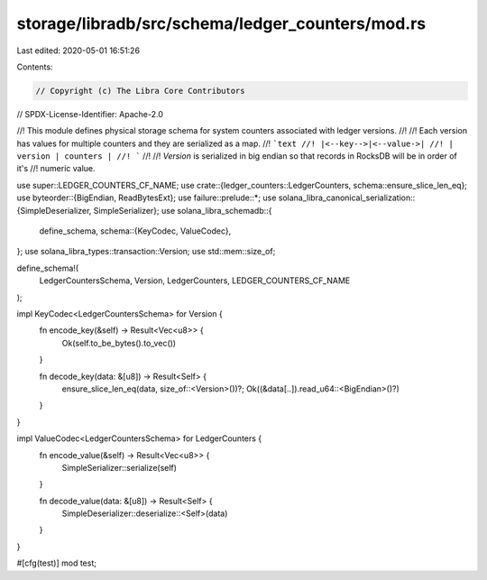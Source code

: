 storage/libradb/src/schema/ledger_counters/mod.rs
=================================================

Last edited: 2020-05-01 16:51:26

Contents:

.. code-block:: rs

    // Copyright (c) The Libra Core Contributors
// SPDX-License-Identifier: Apache-2.0

//! This module defines physical storage schema for system counters associated with ledger versions.
//!
//! Each version has values for multiple counters and they are serialized as a map.
//! ```text
//! |<--key-->|<--value->|
//! | version | counters |
//! ```
//!
//! `Version` is serialized in big endian so that records in RocksDB will be in order of it's
//! numeric value.

use super::LEDGER_COUNTERS_CF_NAME;
use crate::{ledger_counters::LedgerCounters, schema::ensure_slice_len_eq};
use byteorder::{BigEndian, ReadBytesExt};
use failure::prelude::*;
use solana_libra_canonical_serialization::{SimpleDeserializer, SimpleSerializer};
use solana_libra_schemadb::{
    define_schema,
    schema::{KeyCodec, ValueCodec},
};
use solana_libra_types::transaction::Version;
use std::mem::size_of;

define_schema!(
    LedgerCountersSchema,
    Version,
    LedgerCounters,
    LEDGER_COUNTERS_CF_NAME
);

impl KeyCodec<LedgerCountersSchema> for Version {
    fn encode_key(&self) -> Result<Vec<u8>> {
        Ok(self.to_be_bytes().to_vec())
    }

    fn decode_key(data: &[u8]) -> Result<Self> {
        ensure_slice_len_eq(data, size_of::<Version>())?;
        Ok((&data[..]).read_u64::<BigEndian>()?)
    }
}

impl ValueCodec<LedgerCountersSchema> for LedgerCounters {
    fn encode_value(&self) -> Result<Vec<u8>> {
        SimpleSerializer::serialize(self)
    }

    fn decode_value(data: &[u8]) -> Result<Self> {
        SimpleDeserializer::deserialize::<Self>(data)
    }
}

#[cfg(test)]
mod test;



